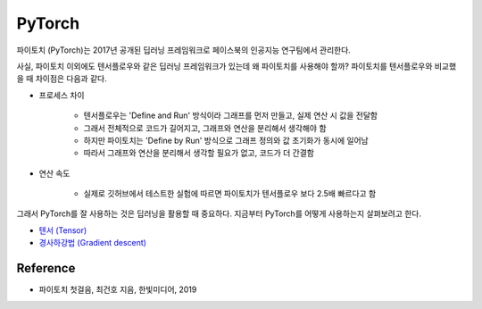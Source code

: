 ========
PyTorch
========

파이토치 (PyTorch)는 2017년 공개된 딥러닝 프레임워크로 페이스북의 인공지능 연구팀에서 관리한다.

사실, 파이토치 이외에도 텐서플로우와 같은 딥러닝 프레임워크가 있는데 왜 파이토치를 사용해야 할까? 파이토치를 텐서플로우와 비교했을 때 차이점은 다음과 같다.

* 프로세스 차이

    * 텐서플로우는 'Define and Run' 방식이라 그래프를 먼저 만들고, 실제 연산 시 값을 전달함
    * 그래서 전체적으로 코드가 길어지고, 그래프와 연산을 분리해서 생각해야 함
    * 하지만 파이토치는 'Define by Run' 방식으로 그래프 정의와 값 초기화가 동시에 일어남
    * 따라서 그래프와 연산을 분리해서 생각할 필요가 없고, 코드가 더 간결함

* 연산 속도

    * 실제로 깃허브에서 테스트한 실험에 따르면 파이토치가 텐서플로우 보다 2.5배 빠르다고 함

그래서 PyTorch를 잘 사용하는 것은 딥러닝을 활용할 때 중요하다. 지금부터 PyTorch를 어떻게 사용하는지 살펴보려고 한다.


* `텐서 (Tensor) <https://github.com/hwkim89/dl_framework/blob/master/pytorch/tensor.ipynb>`_
* `경사하강법 (Gradient descent) <https://github.com/hwkim89/dl_framework/blob/master/pytorch/gradient_descent.ipynb>`_


Reference
==========

* 파이토치 첫걸음, 최건호 지음, 한빛미디어, 2019
